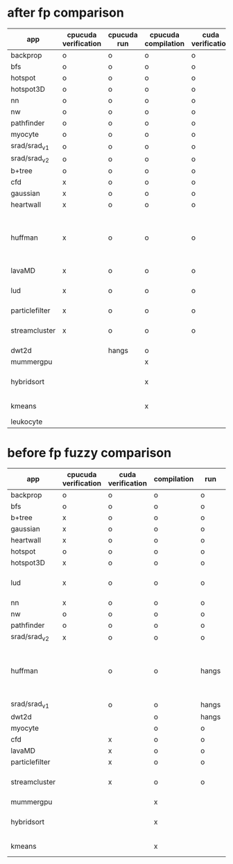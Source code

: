 * after fp comparison
|----------------+----------------------+-------------+---------------------+-------------------+--------------------------------------------------------------|
| app            | cpucuda verification | cpucuda run | cpucuda compilation | cuda verification | notes                                                        |
|----------------+----------------------+-------------+---------------------+-------------------+--------------------------------------------------------------|
| backprop       | o                    | o           | o                   | o                 |                                                              |
| bfs            | o                    | o           | o                   | o                 |                                                              |
| hotspot        | o                    | o           | o                   | o                 |                                                              |
| hotspot3D      | o                    | o           | o                   | o                 |                                                              |
| nn             | o                    | o           | o                   | o                 |                                                              |
| nw             | o                    | o           | o                   | o                 |                                                              |
| pathfinder     | o                    | o           | o                   | o                 |                                                              |
| myocyte        | o                    | o           | o                   | o                 |                                                              |
| srad/srad_v1   | o                    | o           | o                   | o                 |                                                              |
| srad/srad_v2   | o                    | o           | o                   | o                 |                                                              |
| b+tree         | o                    | o           | o                   | o                 |                                                              |
|----------------+----------------------+-------------+---------------------+-------------------+--------------------------------------------------------------|
| cfd            | x                    | o           | o                   | o                 |                                                              |
| gaussian       | x                    | o           | o                   | o                 |                                                              |
| heartwall      | x                    | o           | o                   | o                 |                                                              |
| huffman        | x                    | o           | o                   | o                 | bug in clang with max() function when compiling in cuda mode |
| lavaMD         | x                    | o           | o                   | o                 |                                                              |
| lud            | x                    | o           | o                   | o                 | verification errors in output                                |
| particlefilter | x                    | o           | o                   | o                 |                                                              |
| streamcluster  | x                    | o           | o                   | o                 | weird cuda timing output                                     |
|----------------+----------------------+-------------+---------------------+-------------------+--------------------------------------------------------------|
| dwt2d          |                      | hangs       | o                   |                   |                                                              |
|----------------+----------------------+-------------+---------------------+-------------------+--------------------------------------------------------------|
| mummergpu      |                      |             | x                   |                   | uses tex2D                                                   |
| hybridsort     |                      |             | x                   |                   | Why OpenGL headers???                                        |
| kmeans         |                      |             | x                   |                   | uses textures????                                            |
| leukocyte      |                      |             |                     |                   |                                                              |


* before fp fuzzy comparison

|----------------+----------------------+-------------------+-------------+-------+--------------------------------------------------------------|
| app            | cpucuda verification | cuda verification | compilation | run   | notes                                                        |
|----------------+----------------------+-------------------+-------------+-------+--------------------------------------------------------------|
| backprop       | o                    | o                 | o           | o     |                                                              |
| bfs            | o                    | o                 | o           | o     |                                                              |
| b+tree         | x                    | o                 | o           | o     |                                                              |
| gaussian       | x                    | o                 | o           | o     |                                                              |
| heartwall      | x                    | o                 | o           | o     |                                                              |
| hotspot        | o                    | o                 | o           | o     |                                                              |
| hotspot3D      | x                    | o                 | o           | o     |                                                              |
| lud            | x                    | o                 | o           | o     | verification errors in output                                |
| nn             | x                    | o                 | o           | o     |                                                              |
| nw             | o                    | o                 | o           | o     |                                                              |
| pathfinder     | o                    | o                 | o           | o     |                                                              |
| srad/srad_v2   | x                    | o                 | o           | o     |                                                              |
|----------------+----------------------+-------------------+-------------+-------+--------------------------------------------------------------|
| huffman        |                      | o                 | o           | hangs | bug in clang with max() function when compiling in cuda mode |
| srad/srad_v1   |                      | o                 | o           | hangs |                                                              |
| dwt2d          |                      |                   | o           | hangs |                                                              |
| myocyte        |                      |                   | o           | o     |                                                              |
|----------------+----------------------+-------------------+-------------+-------+--------------------------------------------------------------|
| cfd            |                      | x                 | o           | o     |                                                              |
| lavaMD         |                      | x                 | o           | o     |                                                              |
| particlefilter |                      | x                 | o           | o     |                                                              |
| streamcluster  |                      | x                 | o           | o     | weird cuda timing output                                     |
|----------------+----------------------+-------------------+-------------+-------+--------------------------------------------------------------|
| mummergpu      |                      |                   | x           |       | uses tex2D                                                   |
| hybridsort     |                      |                   | x           |       | Why OpenGL headers???                                        |
| kmeans         |                      |                   | x           |       | uses textures????                                            |
